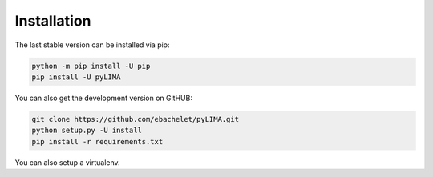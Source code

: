 Installation
============

The last stable version can be installed via pip:

.. code-block:: bash

    python -m pip install -U pip
    pip install -U pyLIMA
    
You can also get the development version on GitHUB:

.. code-block:: bash

    git clone https://github.com/ebachelet/pyLIMA.git
    python setup.py -U install
    pip install -r requirements.txt

You can also setup a virtualenv.




